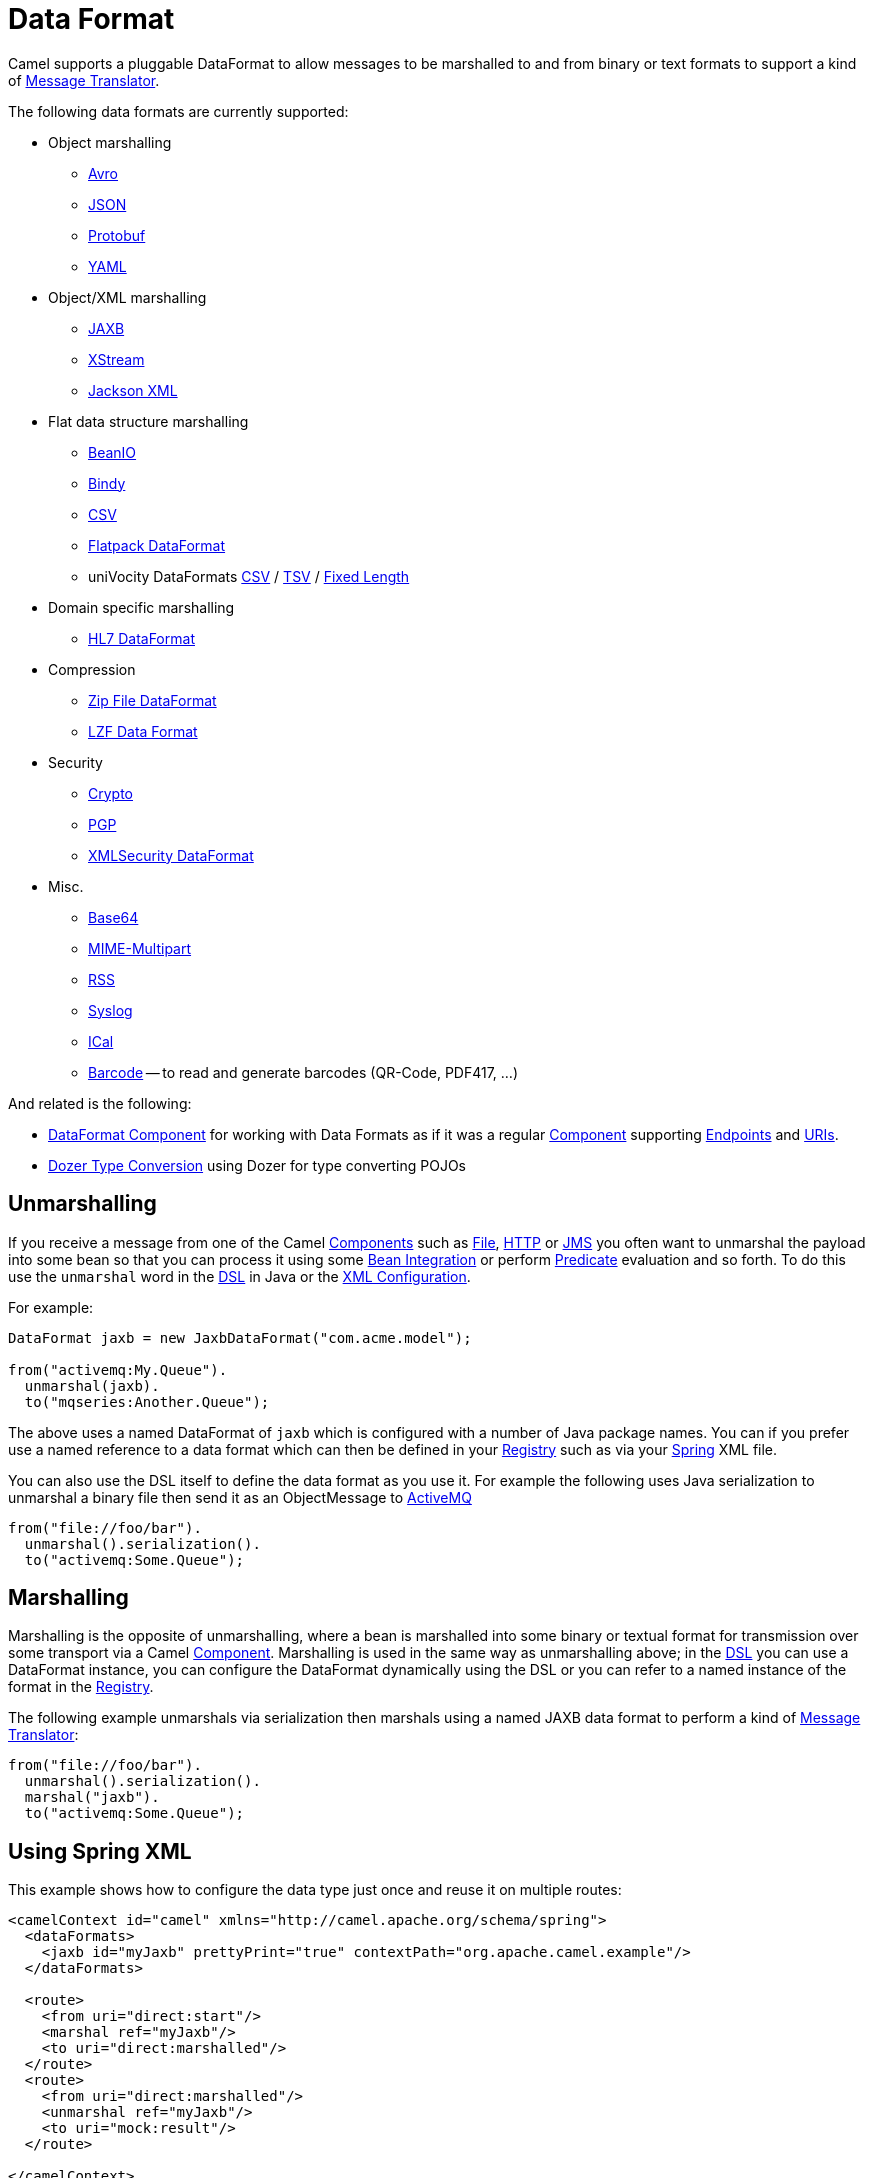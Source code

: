 [[DataFormat-DataFormat]]
= Data Format

Camel supports a pluggable DataFormat to allow messages to be marshalled
to and from binary or text formats to support a kind of
xref:message-translator.adoc[Message Translator].

The following data formats are currently supported:

* Object marshalling
** xref:components:dataformats:avro-dataformat.adoc[Avro]
** xref:json.adoc[JSON]
** xref:components:dataformats:protobuf-dataformat.adoc[Protobuf]
** xref:components:dataformats:yaml-snakeyaml-dataformat.adoc[YAML]

* Object/XML marshalling
** xref:components:dataformats:jaxb-dataformat.adoc[JAXB]
** xref:components:dataformats:xstream-dataformat.adoc[XStream]
** xref:components:dataformats:jacksonxml-dataformat.adoc[Jackson XML]

* Flat data structure marshalling
** xref:components:dataformats:beanio-dataformat.adoc[BeanIO]
** xref:components:dataformats:bindy-dataformat.adoc[Bindy]
** xref:components:dataformats:csv-dataformat.adoc[CSV]
** xref:components:dataformats:flatpack-dataformat.adoc[Flatpack DataFormat]
** uniVocity DataFormats xref:components:dataformats:univocity-csv-dataformat.adoc[CSV] / xref:components:dataformats:univocity-tsv-dataformat.adoc[TSV] / xref:components:dataformats:univocity-fixed-dataformat.adoc[Fixed Length]

* Domain specific marshalling
** xref:components:dataformats:hl7-dataformat.adoc[HL7 DataFormat]

* Compression
** xref:components:dataformats:zipfile-dataformat.adoc[Zip File DataFormat]
** xref:components:dataformats:lzf-dataformat.adoc[LZF Data Format]

* Security
** xref:components::crypto-component.adoc[Crypto]
** xref:components::crypto-component.adoc[PGP]
** xref:components:dataformats:secureXML-dataformat.adoc[XMLSecurity DataFormat]

* Misc.
** xref:components:dataformats:base64-dataformat.adoc[Base64]
** xref:components:dataformats:mime-multipart-dataformat.adoc[MIME-Multipart]
** xref:components:dataformats:rss-dataformat.adoc[RSS]
** xref:components:dataformats:syslog-dataformat.adoc[Syslog]
** xref:components:dataformats:ical-dataformat.adoc[ICal]
** xref:components:dataformats:barcode-dataformat.adoc[Barcode] -- to read and generate barcodes
(QR-Code, PDF417, ...)

And related is the following:

* xref:components::dataformat-component.adoc[DataFormat Component] for working with
  Data Formats as if it was a regular xref:component.adoc[Component]
  supporting xref:endpoint.adoc[Endpoints] and xref:uris.adoc[URIs].
* xref:dozer-type-conversion.adoc[Dozer Type Conversion] using Dozer for
  type converting POJOs

[[DataFormat-Unmarshalling]]
== Unmarshalling

If you receive a message from one of the Camel
xref:component.adoc[Components] such as xref:components::file-component.adoc[File],
xref:components::http-component.adoc[HTTP] or xref:components::jms-component.adoc[JMS] you often want to unmarshal
the payload into some bean so that you can process it using some
xref:bean-integration.adoc[Bean Integration] or perform
xref:predicate.adoc[Predicate] evaluation and so forth. To do this use
the `unmarshal` word in the xref:dsl.adoc[DSL] in Java or the
xref:xml-configuration.adoc[XML Configuration].

For example:

[source,java]
----
DataFormat jaxb = new JaxbDataFormat("com.acme.model");

from("activemq:My.Queue").
  unmarshal(jaxb).
  to("mqseries:Another.Queue");
----

The above uses a named DataFormat of `jaxb` which is configured with a
number of Java package names. You can if you prefer use a named
reference to a data format which can then be defined in your
xref:registry.adoc[Registry] such as via your xref:spring.adoc[Spring]
XML file.

You can also use the DSL itself to define the data format as you use it.
For example the following uses Java serialization to unmarshal a binary
file then send it as an ObjectMessage to xref:components::activemq-component.adoc[ActiveMQ]

[source,java]
----
from("file://foo/bar").
  unmarshal().serialization().
  to("activemq:Some.Queue");
----

[[DataFormat-Marshalling]]
== Marshalling

Marshalling is the opposite of unmarshalling, where a bean is marshalled
into some binary or textual format for transmission over some transport
via a Camel xref:component.adoc[Component]. Marshalling is used in the
same way as unmarshalling above; in the xref:dsl.adoc[DSL] you can use a
DataFormat instance, you can configure the DataFormat dynamically using
the DSL or you can refer to a named instance of the format in the
xref:registry.adoc[Registry].

The following example unmarshals via serialization then marshals using a
named JAXB data format to perform a kind of
xref:message-translator.adoc[Message Translator]:

[source,java]
----
from("file://foo/bar").
  unmarshal().serialization(). 
  marshal("jaxb").
  to("activemq:Some.Queue");
----

[[DataFormat-UsingSpringXML]]
== Using Spring XML

This example shows how to configure the data type just once and reuse it
on multiple routes:

[source,xml]
----
<camelContext id="camel" xmlns="http://camel.apache.org/schema/spring">
  <dataFormats>
    <jaxb id="myJaxb" prettyPrint="true" contextPath="org.apache.camel.example"/>
  </dataFormats>

  <route>
    <from uri="direct:start"/>
    <marshal ref="myJaxb"/>
    <to uri="direct:marshalled"/>
  </route>
  <route>
    <from uri="direct:marshalled"/>
    <unmarshal ref="myJaxb"/>
    <to uri="mock:result"/>
  </route>

</camelContext>
----

You can also define reusable data formats as Spring beans:

[source,xml]
----
<bean id="myJaxb" class="org.apache.camel.model.dataformat.JaxbDataFormat">
  <property name="prettyPrint" value="true"/>
  <property name="contextPath" value="org.apache.camel.example"/>
</bean>  
----
